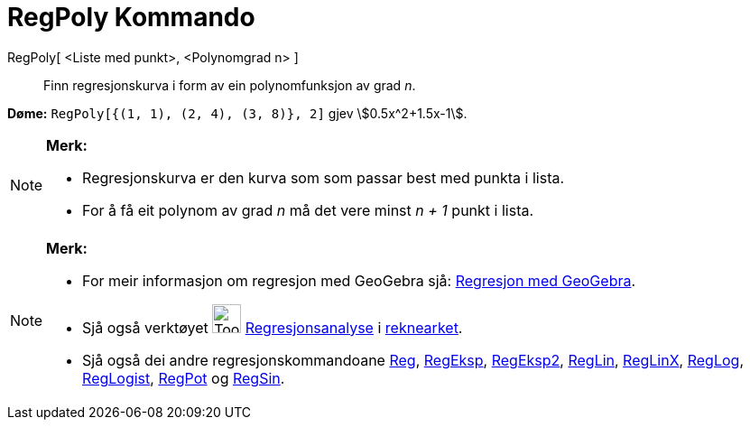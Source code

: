 = RegPoly Kommando
:page-en: commands/FitPoly
ifdef::env-github[:imagesdir: /nn/modules/ROOT/assets/images]

RegPoly[ <Liste med punkt>, <Polynomgrad n> ]::
  Finn regresjonskurva i form av ein polynomfunksjon av grad _n_.

[EXAMPLE]
====

*Døme:* `++RegPoly[{(1, 1), (2, 4), (3, 8)}, 2]++` gjev stem:[0.5x^2+1.5x-1].

====

[NOTE]
====

*Merk:*

* Regresjonskurva er den kurva som som passar best med punkta i lista.
* For å få eit polynom av grad _n_ må det vere minst _n + 1_ punkt i lista.

====

[NOTE]
====

*Merk:*

* For meir informasjon om regresjon med GeoGebra sjå:
http://www.geogebra.no/filer/opplaring/RegresjonMedGeoGebra.pdf[Regresjon med GeoGebra].
* Sjå også verktøyet image:Tool_Two_Variable_Regression_Analysis.gif[Tool Two Variable Regression
Analysis.gif,width=32,height=32] xref:/tools/Regresjonsanalyse.adoc[Regresjonsanalyse] i
xref:/Rekneark.adoc[reknearket].
* Sjå også dei andre regresjonskommandoane xref:/commands/Reg.adoc[Reg], xref:/commands/RegEksp.adoc[RegEksp],
xref:/commands/RegEksp2.adoc[RegEksp2], xref:/commands/RegLin.adoc[RegLin], xref:/commands/RegLinX.adoc[RegLinX],
xref:/commands/RegLog.adoc[RegLog], xref:/commands/RegLogist.adoc[RegLogist], xref:/commands/RegPot.adoc[RegPot] og
xref:/commands/RegSin.adoc[RegSin].

====
